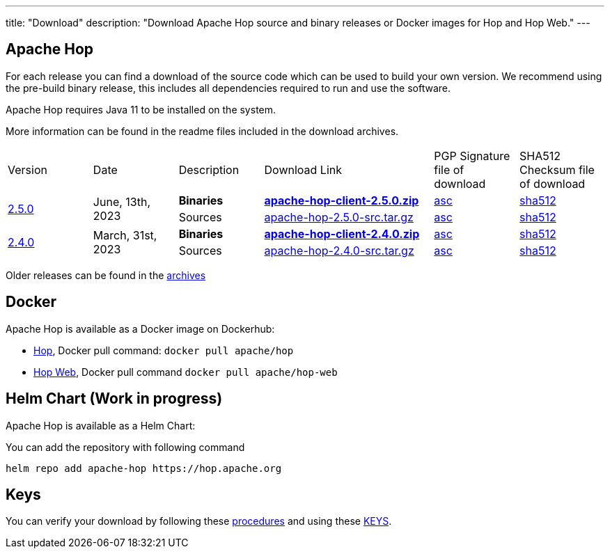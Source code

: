 ---
title: "Download"
description: "Download Apache Hop source and binary releases or Docker images for Hop and Hop Web."
---

## Apache Hop

For each release you can find a download of the source code which can be used to build your own version.
We recommend using the pre-build binary release, this includes all dependencies required to run and use the software.

Apache Hop requires Java 11 to be installed on the system.

More information can be found in the readme files included in the download archives.

[cols="<.^1,<.^1,1,2,1,1"]
|===
| Version | Date | Description | Download Link | PGP Signature file of download | SHA512 Checksum file of download
.2+| link:/blog/2023/06/hop-2.5.0/[2.5.0] 
.2+| June, 13th, 2023 
| **Binaries** 
| https://www.apache.org/dyn/closer.cgi?filename=hop/2.5.0/apache-hop-client-2.5.0.zip&action=download[**apache-hop-client-2.5.0.zip**] 
| https://downloads.apache.org/hop/2.5.0/apache-hop-client-2.5.0.zip.asc[asc] 
| https://downloads.apache.org/hop/2.5.0/apache-hop-client-2.5.0.zip.sha512[sha512]
| Sources 
| https://www.apache.org/dyn/closer.cgi?filename=hop/2.5.0/apache-hop-2.5.0-src.tar.gz&action=download[apache-hop-2.5.0-src.tar.gz] 
| https://downloads.apache.org/hop/2.5.0/apache-hop-2.5.0-src.tar.gz.asc[asc] 
| https://downloads.apache.org/hop/2.5.0/apache-hop-2.5.0-src.tar.gz.sha512[sha512]


.2+| link:/blog/2023/03/hop-2.4.0/[2.4.0] 
.2+| March, 31st, 2023 
| **Binaries** 
| https://www.apache.org/dyn/closer.cgi?filename=hop/2.4.0/apache-hop-client-2.4.0.zip&action=download[**apache-hop-client-2.4.0.zip**] 
| https://downloads.apache.org/hop/2.4.0/apache-hop-client-2.4.0.zip.asc[asc] 
| https://downloads.apache.org/hop/2.4.0/apache-hop-client-2.4.0.zip.sha512[sha512]
| Sources 
| https://www.apache.org/dyn/closer.cgi?filename=hop/2.4.0/apache-hop-2.4.0-src.tar.gz&action=download[apache-hop-2.4.0-src.tar.gz] 
| https://downloads.apache.org/hop/2.4.0/apache-hop-2.4.0-src.tar.gz.asc[asc] 
| https://downloads.apache.org/hop/2.4.0/apache-hop-2.4.0-src.tar.gz.sha512[sha512]

|===
Older releases can be found in the https://archive.apache.org/dist/hop/[archives]

## Docker

Apache Hop is available as a Docker image on Dockerhub:

* https://hub.docker.com/r/apache/hop[Hop], Docker pull command:  `docker pull apache/hop`
* https://hub.docker.com/r/apache/hop-web[Hop Web], Docker pull command `docker pull apache/hop-web`

## Helm Chart (Work in progress)

Apache Hop is available as a Helm Chart:

You can add the repository with following command

```
helm repo add apache-hop https://hop.apache.org
```


## Keys

You can verify your download by following these https://www.apache.org/info/verification.html[procedures] and using these https://downloads.apache.org/hop/KEYS[KEYS].
